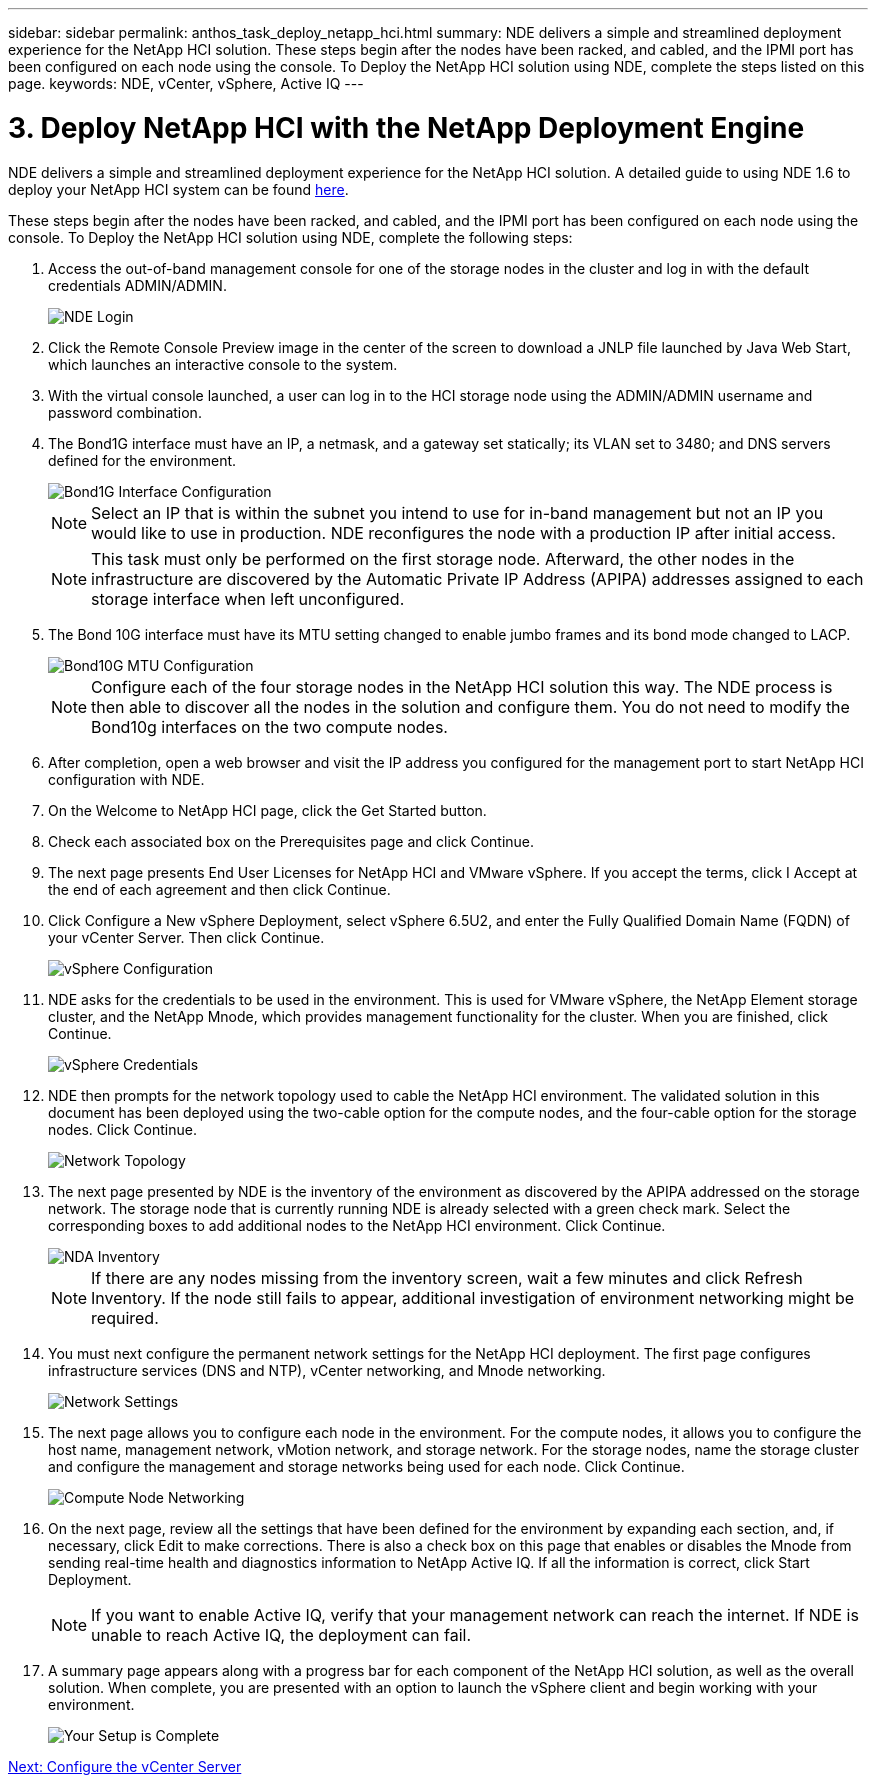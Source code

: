 ---
sidebar: sidebar
permalink: anthos_task_deploy_netapp_hci.html
summary: NDE delivers a simple and streamlined deployment experience for the NetApp HCI solution. These steps begin after the nodes have been racked, and cabled, and the IPMI port has been configured on each node using the console. To Deploy the NetApp HCI solution using NDE, complete the steps listed on this page.
keywords: NDE, vCenter, vSphere, Active IQ
---

= 3. Deploy NetApp HCI with the NetApp Deployment Engine

:hardbreaks:
:nofooter:
:icons: font
:linkattrs:
:imagesdir: ./media/

NDE delivers a simple and streamlined deployment experience for the NetApp HCI solution. A detailed guide to using NDE 1.6 to deploy your NetApp HCI system can be found link:https://docs.netapp.com/hci/topic/com.netapp.doc.hci-ude-16p1/home.html[here^].

These steps begin after the nodes have been racked, and cabled, and the IPMI port has been configured on each node using the console. To Deploy the NetApp HCI solution using NDE, complete the following steps:

. Access the out-of-band management console for one of the storage nodes in the cluster and log in with the default credentials ADMIN/ADMIN.
+
image::nde_login.PNG[NDE Login]

. Click the Remote Console Preview image in the center of the screen to download a JNLP file launched by Java Web Start, which launches an interactive console to the system.
. With the virtual console launched, a user can log in to the HCI storage node using the ADMIN/ADMIN username and password combination.
. The Bond1G interface must have an IP, a netmask, and a gateway set statically; its VLAN set to 3480; and DNS servers defined for the environment.
+

image::nde_bond10g_MTU_config.PNG[Bond1G Interface Configuration]
+
NOTE:	Select an IP that is within the subnet you intend to use for in-band management but not an IP you would like to use in production. NDE reconfigures the node with a production IP after initial access.
+

NOTE:	This task must only be performed on the first storage node. Afterward, the other nodes in the infrastructure are discovered by the Automatic Private IP Address (APIPA) addresses assigned to each storage interface when left unconfigured.

. The Bond 10G interface must have its MTU setting changed to enable jumbo frames and its bond mode changed to LACP.
+

image::nde_bond10g_MTU_config.PNG[Bond10G MTU Configuration]
+

NOTE:	Configure each of the four storage nodes in the NetApp HCI solution this way. The NDE process is then able to discover all the nodes in the solution and configure them. You do not need to modify the Bond10g interfaces on the two compute nodes.

. After completion, open a web browser and visit the IP address you configured for the management port to start NetApp HCI configuration with NDE.
. On the Welcome to NetApp HCI page, click the Get Started button.
. Check each associated box on the Prerequisites page and click Continue.
. The next page presents End User Licenses for NetApp HCI and VMware vSphere. If you accept the terms, click I Accept at the end of each agreement and then click Continue.
. Click Configure a New vSphere Deployment, select vSphere 6.5U2, and enter the Fully Qualified Domain Name (FQDN) of your vCenter Server. Then click Continue.
+

image::nde_vsphere_config.JPG[vSphere Configuration]

. NDE asks for the credentials to be used in the environment. This is used for VMware vSphere, the NetApp Element storage cluster, and the NetApp Mnode, which provides management functionality for the cluster. When you are finished, click Continue.
+

image::nde_credentials.JPG[vSphere Credentials]

. NDE then prompts for the network topology used to cable the NetApp HCI environment. The validated solution in this document has been deployed using the two-cable option for the compute nodes, and the four-cable option for the storage nodes. Click Continue.
+

image::nde_network_topology.JPG[Network Topology]

.	The next page presented by NDE is the inventory of the environment as discovered by the APIPA addressed on the storage network. The storage node that is currently running NDE is already selected with a green check mark. Select the corresponding boxes to add additional nodes to the NetApp HCI environment. Click Continue.
+

image::nda_inventory.JPG[NDA Inventory]
+

NOTE:	If there are any nodes missing from the inventory screen, wait a few minutes and click Refresh Inventory. If the node still fails to appear, additional investigation of environment networking might be required.

. You must next configure the permanent network settings for the NetApp HCI deployment. The first page configures infrastructure services (DNS and NTP), vCenter networking, and Mnode networking.
+

image::nda_network_settings.JPG[Network Settings]

. The next page allows you to configure each node in the environment. For the compute nodes, it allows you to configure the host name, management network, vMotion network, and storage network. For the storage nodes, name the storage cluster and configure the management and storage networks being used for each node. Click Continue.
+

image::nda_compute_node_networking.JPG[Compute Node Networking]

. On the next page, review all the settings that have been defined for the environment by expanding each section, and, if necessary, click Edit to make corrections. There is also a check box on this page that enables or disables the Mnode from sending real-time health and diagnostics information to NetApp Active IQ. If all the information is correct, click Start Deployment.
+

NOTE:	If you want to enable Active IQ, verify that your management network can reach the internet. If NDE is unable to reach Active IQ, the deployment can fail.

. A summary page appears along with a progress bar for each component of the NetApp HCI solution, as well as the overall solution. When complete, you are presented with an option to launch the vSphere client and begin working with your environment.
+
image::nda_setup_complete.PNG[Your Setup is Complete]

link:anthos_task_configure_the_vcenter_server.html[Next: Configure the vCenter Server]
